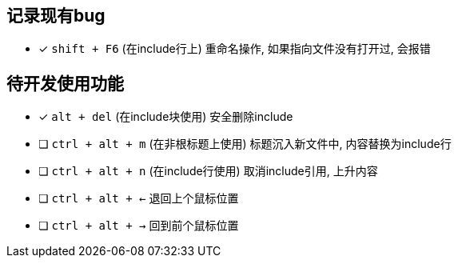 == 记录现有bug

- [*] `shift + F6` (在include行上) 重命名操作, 如果指向文件没有打开过, 会报错



== 待开发使用功能

- [*] `alt + del` (在include块使用) 安全删除include
- [ ] `ctrl + alt + m` (在非根标题上使用) 标题沉入新文件中, 内容替换为include行
- [ ] `ctrl + alt + n` (在include行使用) 取消include引用, 上升内容
- [ ] `ctrl + alt + <-` 退回上个鼠标位置
- [ ] `ctrl + alt + ->` 回到前个鼠标位置
